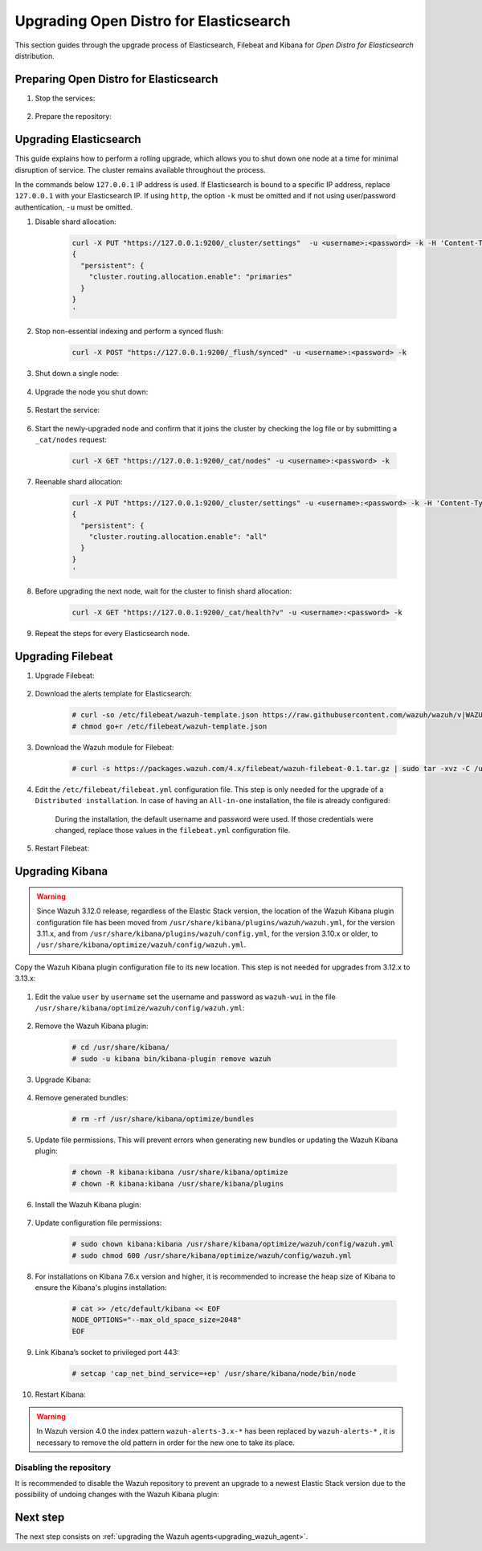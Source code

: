.. Copyright (C) 2020 Wazuh, Inc.

.. _upgrading_open_distro:

Upgrading Open Distro for Elasticsearch
=======================================

This section guides through the upgrade process of Elasticsearch, Filebeat and Kibana for *Open Distro for Elasticsearch* distribution. 

Preparing Open Distro for Elasticsearch
---------------------------------------

#. Stop the services:

    .. include:: ../../_templates/installations/basic/elastic/common/stop_kibana_filebeat.rst


#. Prepare the repository:

    .. tabs::

      .. group-tab:: YUM

          .. code-block:: console

            # sed -i "s/^enabled=0/enabled=1/" /etc/yum.repos.d/wazuh.repo

      .. group-tab:: APT

          .. code-block:: console

            # sed -i "s/^#deb/deb/" /etc/apt/sources.list.d/wazuh.list


      .. group-tab:: ZYpp

          .. code-block:: console

            # sed -i "s/^enabled=0/enabled=1/" /etc/zypp/repos.d/wazuh.repo


Upgrading Elasticsearch
-----------------------

This guide explains how to perform a rolling upgrade, which allows you to shut down one node at a time for minimal disruption of service.
The cluster remains available throughout the process.

In the commands below ``127.0.0.1`` IP address is used. If Elasticsearch is bound to a specific IP address, replace ``127.0.0.1`` with your Elasticsearch IP. If using ``http``, the option ``-k`` must be omitted and if not using user/password authentication, ``-u`` must be omitted.

#. Disable shard allocation:

    .. code-block:: bash

      curl -X PUT "https://127.0.0.1:9200/_cluster/settings"  -u <username>:<password> -k -H 'Content-Type: application/json' -d'
      {
        "persistent": {
          "cluster.routing.allocation.enable": "primaries"
        }
      }
      '

#. Stop non-essential indexing and perform a synced flush:

    .. code-block:: bash

      curl -X POST "https://127.0.0.1:9200/_flush/synced" -u <username>:<password> -k

#. Shut down a single node:

    .. include:: ../../_templates/installations/basic/elastic/common/stop_elasticsearch.rst

#. Upgrade the node you shut down:

      .. tabs::

        .. group-tab:: YUM

          .. code-block:: console

            # yum install opendistroforelasticsearch


        .. group-tab:: APT

          Upgrade Elasticsearch OSS:

          .. code-block:: console

            # apt install elasticsearch-oss

          Upgrade Open Distro for Elasticsearch:

          .. code-block:: console

            # apt install opendistroforelasticsearch


        .. group-tab:: ZYpp

          .. code-block:: console

            # zypper update opendistroforelasticsearch



#. Restart the service:

    .. include:: ../../_templates/installations/basic/elastic/common/enable_elasticsearch.rst


#. Start the newly-upgraded node and confirm that it joins the cluster by checking the log file or by submitting a ``_cat/nodes`` request:

    .. code-block:: bash

      curl -X GET "https://127.0.0.1:9200/_cat/nodes" -u <username>:<password> -k

#. Reenable shard allocation:

    .. code-block:: bash

      curl -X PUT "https://127.0.0.1:9200/_cluster/settings" -u <username>:<password> -k -H 'Content-Type: application/json' -d'
      {
        "persistent": {
          "cluster.routing.allocation.enable": "all"
        }
      }
      '

#. Before upgrading the next node, wait for the cluster to finish shard allocation:

    .. code-block:: bash

      curl -X GET "https://127.0.0.1:9200/_cat/health?v" -u <username>:<password> -k

#. Repeat the steps for every Elasticsearch node.


Upgrading Filebeat
------------------

#. Upgrade Filebeat:

      .. tabs::

        .. group-tab:: YUM

          .. code-block:: console

            # yum install filebeat

        .. group-tab:: APT

          .. code-block:: console

            # apt-get install filebeat


        .. group-tab:: ZYpp

          .. code-block:: console

            # zypper update filebeat


#. Download the alerts template for Elasticsearch:

    .. code-block:: console

      # curl -so /etc/filebeat/wazuh-template.json https://raw.githubusercontent.com/wazuh/wazuh/v|WAZUH_LATEST|/extensions/elasticsearch/7.x/wazuh-template.json
      # chmod go+r /etc/filebeat/wazuh-template.json

#. Download the Wazuh module for Filebeat:

    .. code-block:: console

      # curl -s https://packages.wazuh.com/4.x/filebeat/wazuh-filebeat-0.1.tar.gz | sudo tar -xvz -C /usr/share/filebeat/module

#. Edit the ``/etc/filebeat/filebeat.yml`` configuration file. This step is only needed for the upgrade of a ``Distributed installation``. In case of having an ``All-in-one`` installation, the file is already configured:

      .. tabs::

        .. group-tab:: Elasticsearch single-node
         
          .. code-block:: yaml

            output.elasticsearch:
              hosts: ["<elasticsearch_ip>:9200"]

          Replace ``elasticsearch_ip`` with the IP address or the hostname of the Elasticsearch server.

        .. group-tab:: Elasticsearch multi-node

          .. code-block:: yaml

            output.elasticsearch:
              hosts: ["<elasticsearch_ip_node_1>:9200", "<elasticsearch_ip_node_2>:9200", "<elasticsearch_ip_node_3>:9200"]

          Replace ``elasticsearch_ip_node_x`` with the IP address or the hostname of the Elasticsearch server to connect to.

      During the installation, the default username and password were used. If those credentials were changed, replace those values in the ``filebeat.yml`` configuration file.


#. Restart Filebeat:

    .. include:: ../../_templates/installations/basic/elastic/common/enable_filebeat.rst

Upgrading Kibana
----------------

.. warning::
  Since Wazuh 3.12.0 release, regardless of the Elastic Stack version, the location of the Wazuh Kibana plugin configuration file has been moved from ``/usr/share/kibana/plugins/wazuh/wazuh.yml``, for the version 3.11.x, and from ``/usr/share/kibana/plugins/wazuh/config.yml``, for the version 3.10.x or older, to ``/usr/share/kibana/optimize/wazuh/config/wazuh.yml``.

Copy the Wazuh Kibana plugin configuration file to its new location. This step is not needed for upgrades from 3.12.x to 3.13.x:

      .. tabs::

          .. group-tab:: For upgrades from 3.11.x to 3.13.x

              Create the new directory and copy the Wazuh Kibana plugin configuration file:

                .. code-block:: console

                  # mkdir -p /usr/share/kibana/optimize/wazuh/config
                  # cp /usr/share/kibana/plugins/wazuh/wazuh.yml /usr/share/kibana/optimize/wazuh/config/wazuh.yml


          .. group-tab:: For upgrades from 3.10.x or older to 3.13.x


              Create the new directory and copy the Wazuh Kibana plugin configuration file:

                    .. code-block:: console

                      # mkdir -p /usr/share/kibana/optimize/wazuh/config
                      # cp /usr/share/kibana/plugins/wazuh/config.yml /usr/share/kibana/optimize/wazuh/config/wazuh.yml


              Edit the ``/usr/share/kibana/optimize/wazuh/config/wazuh.yml`` configuration file and add to the end of the file the following default structure to define an Wazuh API entry:

                    .. code-block:: yaml

                      hosts:
                        - <id>:
                           url: http(s)://<api_url>
                           port: <api_port>
                           user: <api_user>
                           password: <api_password>

                    The following values need to be replaced:

                      -  ``<id>``: an arbitrary ID.

                      -  ``<api_url>``: url of the Wazuh API.

                      -  ``<api_port>``: port.

                      -  ``<api_user>``: credentials to authenticate.

                      -  ``<api_password>``: credentials to authenticate.

                    In case of having more Wazuh API entries, each of them must be added manually.


#. Edit the value ``user`` by ``username`` set the username and password as ``wazuh-wui`` in the file ``/usr/share/kibana/optimize/wazuh/config/wazuh.yml``: 

    .. code-block:: yaml
      :emphasize-lines: 5, 6

      hosts:
        - default:
          url: https://localhost
          port: 55000
          username: wazuh-wui
          password: wazuh-wui


#. Remove the Wazuh Kibana plugin:

    .. code-block:: console

      # cd /usr/share/kibana/
      # sudo -u kibana bin/kibana-plugin remove wazuh

#. Upgrade Kibana:

      .. tabs::

        .. group-tab:: YUM

          .. code-block:: console

            # yum install opendistroforelasticsearch-kibana

        .. group-tab:: APT

          .. code-block:: console

            # apt-get install opendistroforelasticsearch-kibana


        .. group-tab:: ZYpp

          .. code-block:: console

            # zypper update opendistroforelasticsearch-kibana


#. Remove generated bundles:

    .. code-block:: console

      # rm -rf /usr/share/kibana/optimize/bundles

#. Update file permissions. This will prevent errors when generating new bundles or updating the Wazuh Kibana plugin:

    .. code-block:: console

      # chown -R kibana:kibana /usr/share/kibana/optimize
      # chown -R kibana:kibana /usr/share/kibana/plugins

#. Install the Wazuh Kibana plugin:

    .. tabs::

      .. group-tab:: From the URL

        .. code-block:: console

          # cd /usr/share/kibana/
          # sudo -u kibana /usr/share/kibana/bin/kibana-plugin install https://packages.wazuh.com/4.x/ui/kibana/wazuh_kibana-4.0.0_7.9.1-1.zip

      .. group-tab:: From the package

        .. code-block:: console

          # cd /usr/share/kibana/
          # sudo -u kibana bin/kibana-plugin install file:///path/wazuhapp-|WAZUH_LATEST|_|ELASTICSEARCH_LATEST|.zip



#. Update configuration file permissions:

    .. code-block:: console

      # sudo chown kibana:kibana /usr/share/kibana/optimize/wazuh/config/wazuh.yml
      # sudo chmod 600 /usr/share/kibana/optimize/wazuh/config/wazuh.yml

#. For installations on Kibana 7.6.x version and higher, it is recommended to increase the heap size of Kibana to ensure the Kibana's plugins installation:

    .. code-block:: console

      # cat >> /etc/default/kibana << EOF
      NODE_OPTIONS="--max_old_space_size=2048"
      EOF

#. Link Kibana’s socket to privileged port 443:

    .. code-block:: console

      # setcap 'cap_net_bind_service=+ep' /usr/share/kibana/node/bin/node

#. Restart Kibana:

    .. include:: ../../_templates/installations/basic/elastic/common/enable_kibana.rst


.. warning:: In Wazuh version 4.0 the index pattern ``wazuh-alerts-3.x-*``  has been replaced by ``wazuh-alerts-*`` , it is necessary to remove the old pattern in order for the new one to take its place.


Disabling the repository
^^^^^^^^^^^^^^^^^^^^^^^^
It is recommended to disable the Wazuh repository to prevent an upgrade to a newest Elastic Stack version due to the possibility of undoing changes with the Wazuh Kibana plugin:

      .. tabs::

        .. group-tab:: YUM

          .. code-block:: console

            # sed -i "s/^enabled=1/enabled=0/" /etc/yum.repos.d/wazuh_pre.repo

        .. group-tab:: APT

          .. code-block:: console

            # sed -i "s/^deb/#deb/" /etc/apt/sources.list.d/wazuh.list
            # apt-get update

        .. group-tab:: ZYpp

          .. code-block:: console

            # sed -i "s/^enabled=1/enabled=0/" /etc/zypp/repos.d/wazuh.repo

Next step
---------

The next step consists on :ref:`upgrading the Wazuh agents<upgrading_wazuh_agent>`.
